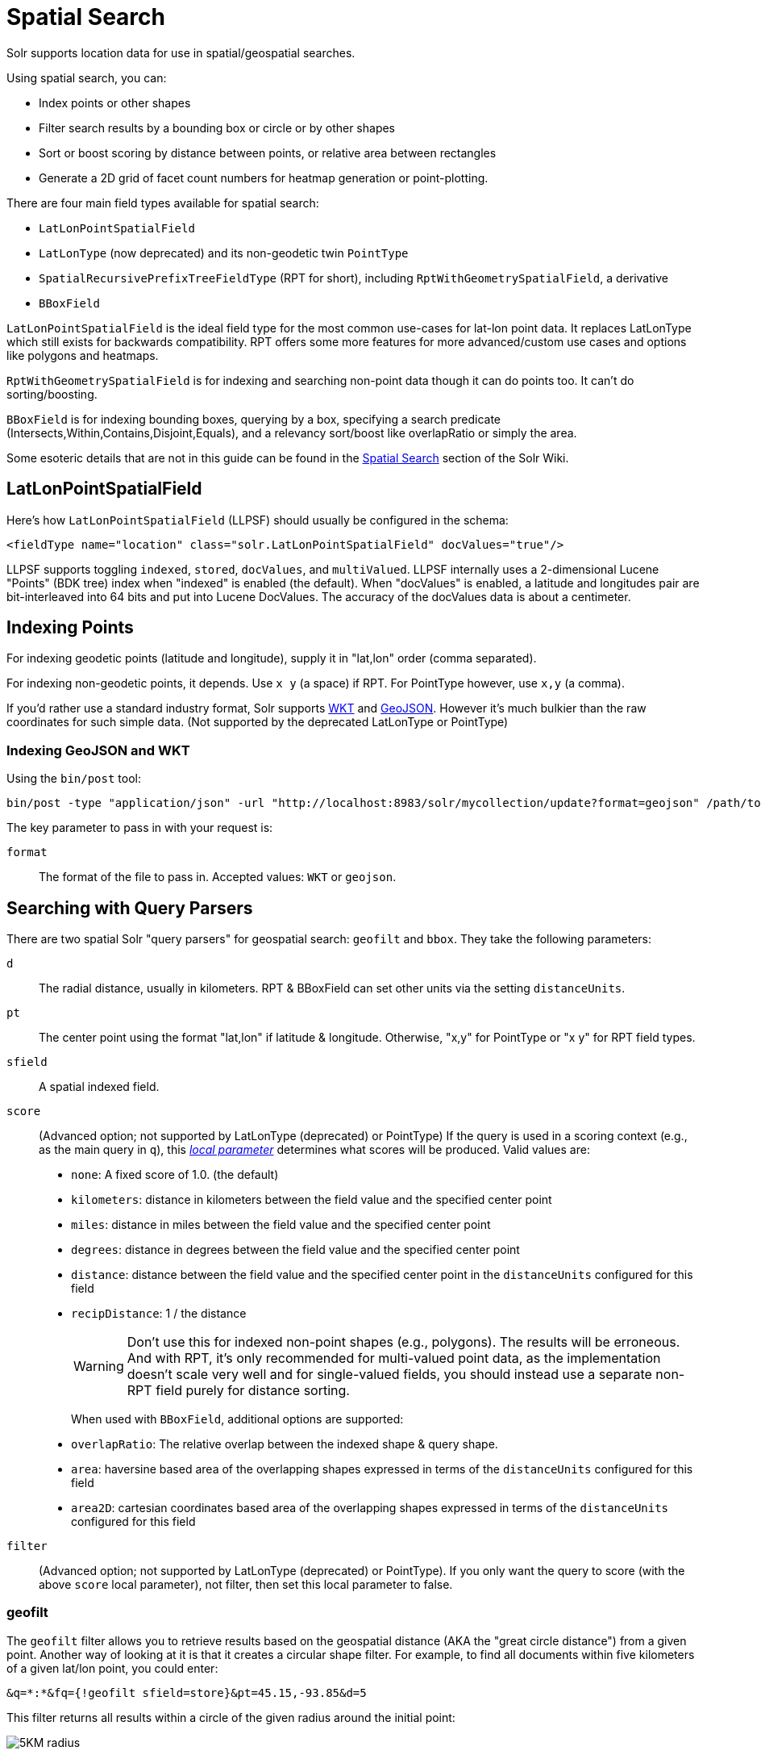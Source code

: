 = Spatial Search
// Licensed to the Apache Software Foundation (ASF) under one
// or more contributor license agreements.  See the NOTICE file
// distributed with this work for additional information
// regarding copyright ownership.  The ASF licenses this file
// to you under the Apache License, Version 2.0 (the
// "License"); you may not use this file except in compliance
// with the License.  You may obtain a copy of the License at
//
//   http://www.apache.org/licenses/LICENSE-2.0
//
// Unless required by applicable law or agreed to in writing,
// software distributed under the License is distributed on an
// "AS IS" BASIS, WITHOUT WARRANTIES OR CONDITIONS OF ANY
// KIND, either express or implied.  See the License for the
// specific language governing permissions and limitations
// under the License.

Solr supports location data for use in spatial/geospatial searches.

Using spatial search, you can:

* Index points or other shapes
* Filter search results by a bounding box or circle or by other shapes
* Sort or boost scoring by distance between points, or relative area between rectangles
* Generate a 2D grid of facet count numbers for heatmap generation or point-plotting.

There are four main field types available for spatial search:

* `LatLonPointSpatialField`
* `LatLonType` (now deprecated) and its non-geodetic twin `PointType`
* `SpatialRecursivePrefixTreeFieldType` (RPT for short), including `RptWithGeometrySpatialField`, a derivative
* `BBoxField`

`LatLonPointSpatialField` is the ideal field type for the most common use-cases for lat-lon point data. It replaces LatLonType which still exists for backwards compatibility. RPT offers some more features for more advanced/custom use cases and options like polygons and heatmaps.

`RptWithGeometrySpatialField` is for indexing and searching non-point data though it can do points too. It can't do sorting/boosting.

`BBoxField` is for indexing bounding boxes, querying by a box, specifying a search predicate (Intersects,Within,Contains,Disjoint,Equals), and a relevancy sort/boost like overlapRatio or simply the area.

Some esoteric details that are not in this guide can be found in the https://cwiki.apache.org/confluence/display/solr/SpatialSearch[Spatial Search] section of the Solr Wiki.

== LatLonPointSpatialField

Here's how `LatLonPointSpatialField` (LLPSF) should usually be configured in the schema:

[source,xml]
<fieldType name="location" class="solr.LatLonPointSpatialField" docValues="true"/>

LLPSF supports toggling `indexed`, `stored`, `docValues`, and `multiValued`. LLPSF internally uses a 2-dimensional Lucene "Points" (BDK tree) index when "indexed" is enabled (the default). When "docValues" is enabled, a latitude and longitudes pair are bit-interleaved into 64 bits and put into Lucene DocValues. The accuracy of the docValues data is about a centimeter.

== Indexing Points

For indexing geodetic points (latitude and longitude), supply it in "lat,lon" order (comma separated).

For indexing non-geodetic points, it depends. Use `x y` (a space) if RPT. For PointType however, use `x,y` (a comma).

If you'd rather use a standard industry format, Solr supports https://en.wikipedia.org/wiki/Well-known_text[WKT] and http://geojson.org/[GeoJSON]. However it's much bulkier than the raw coordinates for such simple data. (Not supported by the deprecated LatLonType or PointType)

=== Indexing GeoJSON and WKT

Using the `bin/post` tool:

[source,text]
bin/post -type "application/json" -url "http://localhost:8983/solr/mycollection/update?format=geojson" /path/to/geojson.file

The key parameter to pass in with your request is:

`format`::
The format of the file to pass in.  Accepted values: `WKT` or `geojson`.

== Searching with Query Parsers

There are two spatial Solr "query parsers" for geospatial search: `geofilt` and `bbox`. They take the following parameters:

`d`::
The radial distance, usually in kilometers. RPT & BBoxField can set other units via the setting `distanceUnits`.

`pt`::
The center point using the format "lat,lon" if latitude & longitude. Otherwise, "x,y" for PointType or "x y" for RPT field types.

`sfield`::
A spatial indexed field.

`score`::
(Advanced option; not supported by LatLonType (deprecated) or PointType) If the query is used in a scoring context (e.g., as the main query in `q`), this _<<local-parameters-in-queries.adoc#local-parameters-in-queries,local parameter>>_ determines what scores will be produced. Valid values are:

* `none`: A fixed score of 1.0. (the default)
* `kilometers`: distance in kilometers between the field value and the specified center point
* `miles`: distance in miles between the field value and the specified center point
* `degrees`: distance in degrees between the field value and the specified center point
* `distance`: distance between the field value and the specified center point in the `distanceUnits` configured for this field
* `recipDistance`: 1 / the distance
+
[WARNING]
====
Don't use this for indexed non-point shapes (e.g., polygons). The results will be erroneous. And with RPT, it's only recommended for multi-valued point data, as the implementation doesn't scale very well and for single-valued fields, you should instead use a separate non-RPT field purely for distance sorting.
====
+
When used with `BBoxField`, additional options are supported:
+
* `overlapRatio`: The relative overlap between the indexed shape & query shape.
* `area`: haversine based area of the overlapping shapes expressed in terms of the `distanceUnits` configured for this field
* `area2D`: cartesian coordinates based area of the overlapping shapes expressed in terms of the `distanceUnits` configured for this field

`filter`::
(Advanced option; not supported by LatLonType (deprecated) or PointType). If you only want the query to score (with the above `score` local parameter), not filter, then set this local parameter to false.


=== geofilt

The `geofilt` filter allows you to retrieve results based on the geospatial distance (AKA the "great circle distance") from a given point. Another way of looking at it is that it creates a circular shape filter. For example, to find all documents within five kilometers of a given lat/lon point, you could enter:

[source,text]
&q=*:*&fq={!geofilt sfield=store}&pt=45.15,-93.85&d=5

This filter returns all results within a circle of the given radius around the initial point:

image::images/spatial-search/circle.png[5KM radius]


=== bbox

The `bbox` filter is very similar to `geofilt` except it uses the _bounding box_ of the calculated circle. See the blue box in the diagram below. It takes the same parameters as geofilt.

Here's a sample query:

[source,text]
&q=*:*&fq={!bbox sfield=store}&pt=45.15,-93.85&d=5

The rectangular shape is faster to compute and so it's sometimes used as an alternative to `geofilt` when it's acceptable to return points outside of the radius. However, if the ideal goal is a circle but you want it to run faster, then instead consider using the RPT field and try a large `distErrPct` value like `0.1` (10% radius). This will return results outside the radius but it will do so somewhat uniformly around the shape.

image::images/spatial-search/bbox.png[Bounding box]

[IMPORTANT]
====
When a bounding box includes a pole, the bounding box ends up being a "bounding bowl" (a _spherical cap_) that includes all values north of the lowest latitude of the circle if it touches the north pole (or south of the highest latitude if it touches the south pole).
====

=== Filtering by an Arbitrary Rectangle

Sometimes the spatial search requirement calls for finding everything in a rectangular area, such as the area covered by a map the user is looking at. For this case, geofilt and bbox won't cut it. This is somewhat of a trick, but you can use Solr's range query syntax for this by supplying the lower-left corner as the start of the range and the upper-right corner as the end of the range.

Here's an example:

[source,text]
&q=*:*&fq=store:[45,-94 TO 46,-93]

LatLonType (deprecated) does *not* support rectangles that cross the dateline. For RPT and BBoxField, if you are non-geospatial coordinates (`geo="false"`) then you must quote the points due to the space, e.g., `"x y"`.


=== Optimizing: Cache or Not

It's most common to put a spatial query into an "fq" parameter – a filter query. By default, Solr will cache the query in the filter cache.

If you know the filter query (be it spatial or not) is fairly unique and not likely to get a cache hit then specify `cache="false"` as a local-param as seen in the following example. The only spatial types which stand to benefit from this technique are LatLonPointSpatialField and LatLonType (deprecated). Enable docValues on the field (if it isn't already). LatLonType (deprecated) additionally requires a `cost="100"` (or more) local-param.

[source,text]
&q=...mykeywords...&fq=...someotherfilters...&fq={!geofilt cache=false}&sfield=store&pt=45.15,-93.85&d=5

LLPSF does not support Solr's "PostFilter".

== Distance Sorting or Boosting (Function Queries)

There are four distance function queries:

* `geodist`, see below, usually the most appropriate;
*  <<function-queries.adoc#dist-function,`dist`>>, to calculate the p-norm distance between multi-dimensional vectors;
* <<function-queries.adoc#hsin-function,`hsin`>>, to calculate the distance between two points on a sphere;
* <<function-queries.adoc#sqedist-function,`sqedist`>>, to calculate the squared Euclidean distance between two points.

For more information about these function queries, see the section on <<function-queries.adoc#function-queries,Function Queries>>.

=== geodist

`geodist` is a distance function that takes three optional parameters: `(sfield,latitude,longitude)`. You can use the `geodist` function to sort results by distance or score return results.

For example, to sort your results by ascending distance, use a request like:

[source,text]
&q=*:*&fq={!geofilt}&sfield=store&pt=45.15,-93.85&d=50&sort=geodist() asc

To return the distance as the document score, use a request like:

[source,text]
&q={!func}geodist()&sfield=store&pt=45.15,-93.85&sort=score+asc&fl=*,score

== More Spatial Search Examples

Here are a few more useful examples of what you can do with spatial search in Solr.

=== Use as a Sub-Query to Expand Search Results

Here we will query for results in Jacksonville, Florida, or within 50 kilometers of 45.15,-93.85 (near Buffalo, Minnesota):

[source,text]
&q=*:*&fq=(state:"FL" AND city:"Jacksonville") OR {!geofilt}&sfield=store&pt=45.15,-93.85&d=50&sort=geodist()+asc

=== Facet by Distance

To facet by distance, you can use the `frange` query parser:

[source,text]
&q=*:*&sfield=store&pt=45.15,-93.85&facet.query={!frange l=0 u=5}geodist()&facet.query={!frange l=5.001 u=3000}geodist()

There are other ways to do it too, like using a `{!geofilt}` in each facet.query.

=== Boost Nearest Results

Using the <<the-dismax-query-parser.adoc#the-dismax-query-parser,DisMax>> or <<the-extended-dismax-query-parser.adoc#the-extended-dismax-query-parser,Extended DisMax>>, you can combine spatial search with the boost function to boost the nearest results:

[source,text]
&q.alt=*:*&fq={!geofilt}&sfield=store&pt=45.15,-93.85&d=50&bf=recip(geodist(),2,200,20)&sort=score desc

== RPT

RPT refers to either `SpatialRecursivePrefixTreeFieldType` (aka simply RPT) and an extended version:
  `RptWithGeometrySpatialField` (aka RPT with Geometry).
RPT offers several functional improvements over LatLonPointSpatialField:

* Non-geodetic – geo=false general x & y (_not_ latitude and longitude) -- if desired
* Query by polygons and other complex shapes, in addition to circles & rectangles
* Ability to index non-point shapes (e.g., polygons) as well as points – see RptWithGeometrySpatialField
* Heatmap grid faceting

RPT _shares_ various features in common with `LatLonPointSpatialField`. Some are listed here:

* Latitude/Longitude indexed point data; possibly multi-valued
* Fast filtering with `geofilt`, `bbox` filters, and range query syntax (dateline crossing is supported)
* Well-Known-Text (WKT) shape syntax (required for specifying polygons & other complex shapes), and GeoJSON too.
  In addition to indexing and searching, this works with the `wt=geojson` (GeoJSON Solr response-writer) and `[geo f=myfield]` (geo Solr document-transformer).
* Sort/boost via `geodist` -- _although not recommended_

[IMPORTANT]
====
Although RPT supports distance sorting/boosting, it is so inefficient at doing this that it might be
 removed in the future.  Fortunately, you can use LatLonPointSpatialField _as well_ as RPT.  Use LLPSF for the distance
 sorting/boosting; it only needs to have docValues for this; the index attribute can be disabled as it won't be used.
====

=== Schema Configuration for RPT

To use RPT, the field type must be registered and configured in `schema.xml`. There are many options for this field type.

`name`::
The name of the field type.

`class`::
This should be `solr.SpatialRecursivePrefixTreeFieldType`. But be aware that the Lucene spatial module includes some other so-called "spatial strategies" other than RPT, notably TermQueryPT*, BBox, PointVector*, and SerializedDV. Solr requires a field type to parallel these in order to use them. The asterisked ones have them.

`spatialContextFactory`::
This is a Java class name to an internal extension point governing support for shape definitions & parsing.
There are two built-in aliases for known implementations: `Geo3D` and `JTS`.
The default blank value does not support polygons.

`geo`::
If `true`, the default, latitude and longitude coordinates will be used and the mathematical model will generally be a sphere. If `false`, the coordinates will be generic X & Y on a 2D plane using Euclidean/Cartesian geometry.

`format`:: Defines the shape syntax/format to be used. Defaults to `WKT` but `GeoJSON` is another popular format. Spatial4j governs this feature and supports https://locationtech.github.io/spatial4j/apidocs/org/locationtech/spatial4j/io/package-frame.html[other formats]. If a given shape is parseable as "lat,lon" or "x y" then that is always supported.

`distanceUnits`::
This is used to specify the units for distance measurements used throughout the use of this field. This can be `degrees`, `kilometers` or `miles`. It is applied to nearly all distance measurements involving the field: `maxDistErr`, `distErr`, `d`, `geodist` and the `score` when score is `distance`, `area`, or `area2d`. However, it doesn't affect distances embedded in WKT strings, (e.g., `BUFFER(POINT(200 10),0.2)`), which are still in degrees.
+
`distanceUnits` defaults to either `kilometers` if `geo` is `true`, or `degrees` if `geo` is `false`.
+
`distanceUnits` replaces the `units` attribute; which is now deprecated and mutually exclusive with this attribute.

`distErrPct`::
Defines the default precision of non-point shapes (both index & query), as a fraction between `0.0` (fully precise) to `0.5`. The closer this number is to zero, the more accurate the shape will be. However, more precise indexed shapes use more disk space and take longer to index.
+
Bigger `distErrPct` values will make queries faster but less accurate. At query time this can be overridden in the query syntax, such as to `0.0` so as to not approximate the search shape. The default for the RPT field is `0.025`.
+
NOTE: For RPTWithGeometrySpatialField (see below), there's always complete accuracy with the serialized geometry and so this doesn't control accuracy so much as it controls the trade-off of how big the index should be. distErrPct defaults to 0.15 for that field.

`maxDistErr`:: Defines the highest level of detail required for indexed data. If left blank, the default is one meter – just a bit less than 0.000009 degrees. This setting is used internally to compute an appropriate maxLevels (see below).

`worldBounds`::
Defines the valid numerical ranges for x and y, in the format of `ENVELOPE(minX, maxX, maxY, minY)`. If `geo="true"`, the standard lat-lon world boundaries are assumed. If `geo=false`, you should define your boundaries.

`distCalculator`::
Defines the distance calculation algorithm. If `geo=true`, `haversine` is the default. If `geo=false`, `cartesian` will be the default. Other possible values are `lawOfCosines`, `vincentySphere` and `cartesian^2`.

`prefixTree`:: Defines the spatial grid implementation. Since a PrefixTree (such as RecursivePrefixTree) maps the world as a grid, each grid cell is decomposed to another set of grid cells at the next level.
+
If `geo=true` then the default prefix tree is `geohash`, otherwise it's `quad`. Geohash has 32 children at each level, quad has 4. Geohash can only be used for `geo=true` as it's strictly geospatial.
+
A third choice is `packedQuad`, which is generally more efficient than `quad`, provided there are many levels -- perhaps 20 or more.

`maxLevels`:: Sets the maximum grid depth for indexed data. Instead, it's usually more intuitive to compute an appropriate maxLevels by specifying `maxDistErr`.

*_And there are others:_* `normWrapLongitude`, `datelineRule`, `validationRule`, `autoIndex`, `allowMultiOverlap`, `precisionModel`. For further info, see notes below about `spatialContextFactory` implementations referenced above, especially the link to the JTS based one.

=== Standard Shapes

The RPT field types support a set of standard shapes:
points, circles (aka buffered points), envelopes (aka rectangles or bounding boxes), line strings,
polygons, and "multi" variants of these.  The envelopes and line strings are Euclidean/cartesian (flat 2D) shapes.
Underlying Solr is the Spatial4j library which implements them.  To support other shapes, you can configure the
`spatialContextFactory` attribute on the field type to reference other options.  Two are available: JTS and Geo3D.

=== JTS and Polygons (flat)

The https://github.com/locationtech/jts[JTS Topology Suite] is a popular computational geometry library with a Euclidean/cartesian (flat 2D) model.
It supports a variety of shapes including polygons, buffering shapes, and some invalid polygon repair fall-backs.
With the help of Spatial4j, included with Solr, the polygons support dateline (anti-meridian) crossing.
You must download it (a JAR file) and put that in a special location internal to Solr:  `SOLR_INSTALL/server/solr-webapp/webapp/WEB-INF/lib/`.
You can readily download it here: https://mvnrepository.com/artifact/org.locationtech.jts/jts-core/1.15.0.
_It will not work if placed in other more typical Solr lib directories, unfortunately._

Set the `spatialContextFactory` attribute on the field type to `JTS`.

When activated, there are additional configuration attributes available; see
  https://locationtech.github.io/spatial4j/apidocs/org/locationtech/spatial4j/context/jts/JtsSpatialContextFactory.html[org.locationtech.spatial4j.context.jts.JtsSpatialContextFactory]
  for the Javadocs, and remember to look at the superclass's options as well.
One option in particular you should most likely enable is `autoIndex` (i.e., use JTS's PreparedGeometry) as it's been shown to be a major performance boost for non-trivial polygons.

[source,xml]
----
<fieldType name="location_rpt"   class="solr.SpatialRecursivePrefixTreeFieldType"
               spatialContextFactory="JTS"
               autoIndex="true"
               validationRule="repairBuffer0"
               distErrPct="0.025"
               maxDistErr="0.001"
               distanceUnits="kilometers" />
----

Once the field type has been defined, define a field that uses it.

Here's an example polygon query for a field "geo" that can be either solr.SpatialRecursivePrefixTreeFieldType or RptWithGeometrySpatialField:

[source,plain]
&q=*:*&fq={!field f=geo}Intersects(POLYGON((-10 30, -40 40, -10 -20, 40 20, 0 0, -10 30)))

Inside the parenthesis following the search predicate is the shape definition. The format of that shape is governed by the `format` attribute on the field type, defaulting to WKT. If you prefer GeoJSON, you can specify that instead.

Beyond this Reference Guide and Spatila4j's docs, there are some details that remain at the Solr Wiki at https://cwiki.apache.org/confluence/display/solr/SolrAdaptersForLuceneSpatial4.

=== Geo3D and Polygons (on the ellipsoid)

Geo3D is the colloquial name of the Lucene spatial-3d module, included with Solr.
It's a computational geometry library implementing a variety of shapes (including polygons) on a sphere or WGS84 ellipsoid.
Geo3D is particularly suited for spatial applications where the geometries cover large distances across the globe or are near the poles.
Geo3D is named as-such due to its internal implementation that uses geocentric coordinates (X,Y,Z),
  *not* for 3-dimensional geometry, which it does not support.
Despite these internal details, you still supply latitude and longitude as you would normally in Solr.

Set the `spatialContextFactory` attribute on the field type to `Geo3D`.

[source,xml]
----
<fieldType name="geom"
  class="solr.SpatialRecursivePrefixTreeFieldType"
  spatialContextFactory="Geo3D"
  prefixTree="s2"
  planetModel="WGS84"/><!-- or "sphere" -->
----

Once the field type has been defined, define a field that uses it.

The `prefixTree="s2"` setting is optional and only possible with Geo3D.
It was developed with Geo3D in mind to be more efficient than the other grids.

IMPORTANT: When using Geo3D, the order of polygon points matters!
You must follow the so-called "right hand rule": the exterior ring must be counter-clockwise order and the interior holes must be clockwise.
If the order is wrong then the interpretation is inverted, thus the polygon will be interpreted as encompassing most of the globe.

=== RptWithGeometrySpatialField

The `RptWithGeometrySpatialField` field type is a derivative of `SpatialRecursivePrefixTreeFieldType` that also stores the original geometry internally in Lucene DocValues, which it uses to achieve accurate search. It can also be used for indexed point fields. The Intersects predicate (the default) is particularly fast, since many search results can be returned as an accurate hit without requiring a geometry check. This field type is configured just like RPT except that the default `distErrPct` is 0.15 (higher than 0.025) because the grid squares are purely for performance and not to fundamentally represent the shape.

An optional in-memory cache can be defined in `solrconfig.xml`, which should be done when the data tends to have shapes with many vertices. Assuming you name your field "geom", you can configure an optional cache in `solrconfig.xml` by adding the following – notice the suffix of the cache name:

[source,xml]
----
<cache name="perSegSpatialFieldCache_geom"
           class="solr.LRUCache"
           size="256"
           initialSize="0"
           autowarmCount="100%"
           regenerator="solr.NoOpRegenerator"/>
----

When using this field type, you will likely _not_ want to mark the field as stored because it's redundant with the DocValues data and surely larger because of the formatting (be it WKT or GeoJSON). To retrieve the spatial data in search results from DocValues, use the `[geo]` transformer -- <<transforming-result-documents.adoc#transforming-result-documents,Transforming Result Documents>>.

=== Heatmap Faceting

The RPT field supports generating a 2D grid of facet counts for documents having spatial data in each grid cell. For high-detail grids, this can be used to plot points, and for lesser detail it can be used for heatmap generation. The grid cells are determined at index-time based on RPT's configuration. At facet counting time, the indexed cells in the region of interest are traversed and a grid of counters corresponding to each cell are incremented. Solr can return the data in a straight-forward 2D array of integers or in a PNG which compresses better for larger data sets but must be decoded.

The heatmap feature is accessible both from Solr's standard faceting feature, plus the newer more flexible <<json-facet-api.adoc#heatmap-facet,JSON Facet API>>.
We'll proceed now with standard faceting.
As a part of faceting, it supports the `key` local parameter as well as excluding tagged filter queries, just like other types of faceting do.
This allows multiple heatmaps to be returned on the same field with different filters.

`facet`::
Set to `true` to enable standard faceting.

`facet.heatmap`::
The field name of type RPT.

`facet.heatmap.geom`::
The region to compute the heatmap on, specified using the rectangle-range syntax or WKT. It defaults to the world. ex: `["-180 -90" TO "180 90"]`.

`facet.heatmap.gridLevel`::
A specific grid level, which determines how big each grid cell is. Defaults to being computed via `distErrPct` (or `distErr`).

`facet.heatmap.distErrPct`::
A fraction of the size of geom used to compute gridLevel. Defaults to 0.15. It's computed the same as a similarly named parameter for RPT.

`facet.heatmap.distErr`::
A cell error distance used to pick the grid level indirectly. It's computed the same as a similarly named parameter for RPT.

`facet.heatmap.format`::
The format, either `ints2D` (default) or `png`.

[TIP]
====
You'll experiment with different `distErrPct` values (probably 0.10 - 0.20) with various input geometries till the default size is what you're looking for. The specific details of how it's computed aren't important. For high-detail grids used in point-plotting (loosely one cell per pixel), set `distErr` to be the number of decimal-degrees of several pixels or so of the map being displayed. Also, you probably don't want to use a geohash-based grid because the cell orientation between grid levels flip-flops between being square and rectangle. Quad is consistent and has more levels, albeit at the expense of a larger index.
====

Here's some sample output in JSON (with "..." inserted for brevity):

[source,plain]
----
{gridLevel=6,columns=64,rows=64,minX=-180.0,maxX=180.0,minY=-90.0,maxY=90.0,
counts_ints2D=[[0, 0, 2, 1, ....],[1, 1, 3, 2, ...],...]}
----

The output shows the gridLevel which is interesting since it's often computed from other parameters. If an interface being developed allows an explicit resolution increase/decrease feature then subsequent requests can specify the gridLevel explicitly.

The `minX`, `maxX`, `minY`, `maxY` reports the region where the counts are. This is the minimally enclosing bounding rectangle of the input `geom` at the target grid level. This may wrap the dateline. The `columns` and `rows` values are how many columns and rows that the output rectangle is to be divided by evenly. Note: Don't divide an on-screen projected map rectangle evenly to plot these rectangles/points since the cell data is in the coordinate space of decimal degrees if geo=true or whatever units were given if geo=false. This could be arranged to be the same as an on-screen map but won't necessarily be.

The `counts_ints2D` key has a 2D array of integers. The initial outer level is in row order (top-down), then the inner arrays are the columns (left-right). If any array would be all zeros, a null is returned instead for efficiency reasons. The entire value is null if there is no matching spatial data.

If `format=png` then the output key is `counts_png`. It's a base-64 encoded string of a 4-byte PNG. The PNG logically holds exactly the same data that the ints2D format does. Note that the alpha channel byte is flipped to make it easier to view the PNG for diagnostic purposes, since otherwise counts would have to exceed 2^24 before it becomes non-opague. Thus counts greater than this value will become opaque.

== BBoxField

The `BBoxField` field type indexes a single rectangle (bounding box) per document field and supports searching via a bounding box. It supports most spatial search predicates, it has enhanced relevancy modes based on the overlap or area between the search rectangle and the indexed rectangle. It's particularly useful for its relevancy modes. To configure it in the schema, use a configuration like this:

[source,xml]
----
<field name="bbox" type="bbox" />

<fieldType name="bbox" class="solr.BBoxField"
           geo="true" distanceUnits="kilometers" numberType="pdouble" />
<fieldType name="pdouble" class="solr.DoublePointField" docValues="true"/>
----

BBoxField is actually based off of 4 instances of another field type referred to by numberType. It also uses a boolean to flag a dateline cross. Assuming you want to use the relevancy feature, docValues is required. Some of the attributes are in common with the RPT field like geo, units, worldBounds, and spatialContextFactory because they share some of the same spatial infrastructure.

To index a box, add a field value to a bbox field that's a string in the WKT/CQL ENVELOPE syntax. Example: `ENVELOPE(-10, 20, 15, 10)` which is minX, maxX, maxY, minY order. The parameter ordering is unintuitive but that's what the spec calls for. Alternatively, you could provide a rectangular polygon in WKT (or GeoJSON if you set set `format="GeoJSON"`).

To search, you can use the `{!bbox}` query parser, or the range syntax e.g., `[10,-10 TO 15,20]`, or the ENVELOPE syntax wrapped in parenthesis with a leading search predicate. The latter is the only way to choose a predicate other than Intersects. For example:

[source,plain]
&q={!field f=bbox}Contains(ENVELOPE(-10, 20, 15, 10))


Now to sort the results by one of the relevancy modes, use it like this:

[source,plain]
&q={!field f=bbox score=overlapRatio}Intersects(ENVELOPE(-10, 20, 15, 10))


The `score` local parameter can be one of `overlapRatio`, `area`, and `area2D`. `area` scores by the document area using surface-of-a-sphere (assuming `geo=true`) math, while `area2D` uses simple width * height. `overlapRatio` computes a [0-1] ranged score based on how much overlap exists relative to the document's area and the query area. The javadocs of {lucene-javadocs}/spatial-extras/org/apache/lucene/spatial/bbox/BBoxOverlapRatioValueSource.html[BBoxOverlapRatioValueSource] have more info on the formula. There is an additional parameter `queryTargetProportion` that allows you to weight the query side of the formula to the index (target) side of the formula. You can also use `&debug=results` to see useful score computation info.
